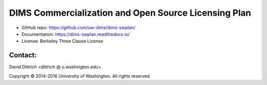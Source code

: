 DIMS Commercialization and Open Source Licensing Plan
=====================================================

* GitHub repo: https://github.com/uw-dims/dims-swplan/
* Documentation: https://dims-swplan.readthedocs.io/
* License: Berkeley Three Clause License

Contact:
--------

David Dittrich <dittrich @ u.washington.edu>

.. |copy|   unicode:: U+000A9 .. COPYRIGHT SIGN

Copyright |copy| 2014-2016 University of Washington. All rights reserved.
